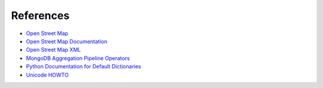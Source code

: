 References
===================

* `Open Street Map <https://www.openstreetmap.org>`_
* `Open Street Map Documentation <http://wiki.openstreetmap.org/wiki/Main_Page>`_
* `Open Street Map XML <https://wiki.openstreetmap.org/wiki/OSM_XML>`_
* `MongoDB Aggregation Pipeline Operators <http://docs.mongodb.org/manual/reference/operator/aggregation/>`_
* `Python Documentation for Default Dictionaries <https://docs.python.org/2/library/collections.html#collections.defaultdict>`_
* `Unicode HOWTO <https://docs.python.org/2/howto/unicode.html>`_
